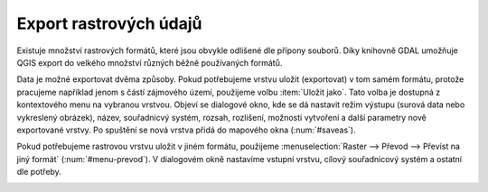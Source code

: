 .. |gdal| image:: ../images/icon/gdal.png
   :width: 1.5em

.. index::
   pair: rastrová data; export dat

Export rastrových údajů
^^^^^^^^^^^^^^^^^^^^^^^

.. Díky knihovně |gdal| :sup:`GDAL` (Geospatial Data Abstraction Library) je možné
   čtení a zápis rastrových GIS formátů v prostředí QGIS. Pro všechny podporované
   datové formáty využívá knihovna jednoduchý datový model.

Existuje množství rastrových formátů, které jsou obvykle odlišené dle
přípony souborů. Díky knihovně GDAL umožňuje QGIS export do velkého
množství různých běžně používaných formátů.

Data je možné exportovat dvěma způsoby. Pokud potřebujeme vrstvu
uložit (exportovat) v tom samém formátu, protože pracujeme například
jenom s částí zájmového území, použijeme volbu :item:`Uložit
jako`. Tato volba je dostupná z kontextového menu na vybranou
vrstvou. Objeví se dialogové okno, kde se dá nastavit režim výstupu
(surová data nebo vykreslený obrázek), název, souřadnicvý systém,
rozsah, rozlišení, možnosti vytvoření a další parametry nově
exportované vrstvy. Po spuštění se nová vrstva přidá do mapového okna
(:num:`#saveas`).

.. _saveas:

.. figure:: images/saveas.png
   :class: large
   :scale-latex: 85
   
   Export rastrové vrstvy pomocí :item:`Uložit rastrovou vrstvu jako ...`.

Pokud potřebujeme rastrovou vrstvu uložit v jiném formátu, použijeme
:menuselection:`Raster --> Převod --> Převíst na jiný formát` 
(:num:`#menu-prevod`). V dialogovém okně nastavíme vstupní vrstvu, cílový
souřadnicový systém a ostatní dle potřeby.

.. _menu-prevod:

.. figure:: images/menu_prevod.png
   :scale-latex: 45
   
   Export rastrové vrstvy do jiného formátu.


